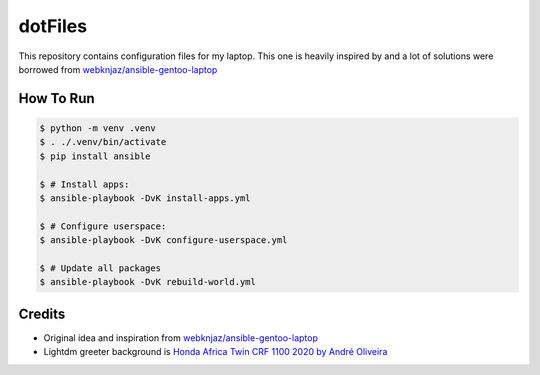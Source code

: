 ========
dotFiles
========

This repository contains configuration files for my laptop. This one is heavily
inspired by and a lot of solutions were borrowed from
`webknjaz/ansible-gentoo-laptop
<https://github.com/webknjaz/ansible-gentoo-laptop>`_


How To Run
----------

.. code-block:: bash

   $ python -m venv .venv
   $ . ./.venv/bin/activate
   $ pip install ansible

   $ # Install apps:
   $ ansible-playbook -DvK install-apps.yml

   $ # Configure userspace:
   $ ansible-playbook -DvK configure-userspace.yml

   $ # Update all packages
   $ ansible-playbook -DvK rebuild-world.yml


Credits
-------

- Original idea and inspiration from `webknjaz/ansible-gentoo-laptop
  <https://github.com/webknjaz/ansible-gentoo-laptop>`_
- Lightdm greeter background is `Honda Africa Twin CRF 1100 2020 by André
  Oliveira
  <https://500px.com/photo/1015687526/Honda-Africa-Twin-CRF-1100-2020-by-Andr%C3%A9-Oliveira/>`_
